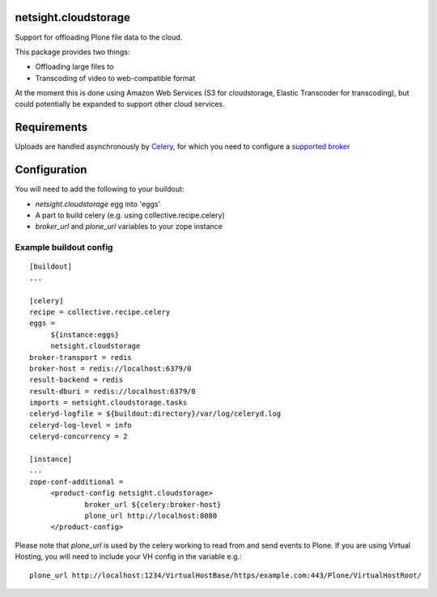 netsight.cloudstorage
=====================

Support for offloading Plone file data to the cloud.

This package provides two things:

* Offloading large files to
* Transcoding of video to web-compatible format

At the moment this is done using Amazon Web Services (S3 for cloudstorage, 
Elastic Transcoder for transcoding), but could potentially be expanded to support
other cloud services.

Requirements
============

Uploads are handled asynchronously by `Celery <http://docs.celeryproject.org>`_, for which you need to configure
a `supported broker <http://docs.celeryproject.org/en/latest/getting-started/brokers>`_

Configuration
=============

You will need to add the following to your buildout:

* `netsight.cloudstorage` egg into 'eggs'
* A part to build celery (e.g. using collective.recipe.celery)
* `broker_url` and `plone_url` variables to your zope instance

Example buildout config
-----------------------

::

   [buildout]
   ...

   [celery]
   recipe = collective.recipe.celery
   eggs =
        ${instance:eggs}
        netsight.cloudstorage
   broker-transport = redis
   broker-host = redis://localhost:6379/0
   result-backend = redis
   result-dburi = redis://localhost:6379/0
   imports = netsight.cloudstorage.tasks
   celeryd-logfile = ${buildout:directory}/var/log/celeryd.log
   celeryd-log-level = info
   celeryd-concurrency = 2

   [instance]
   ...
   zope-conf-additional =
        <product-config netsight.cloudstorage>
                broker_url ${celery:broker-host}
                plone_url http://localhost:8080
        </product-config>


Please note that `plone_url` is used by the celery working to read from and send events to Plone. If you are using Virtual Hosting, you will need to include your VH config in the variable e.g.:

::

    plone_url http://localhost:1234/VirtualHostBase/https/example.com:443/Plone/VirtualHostRoot/


